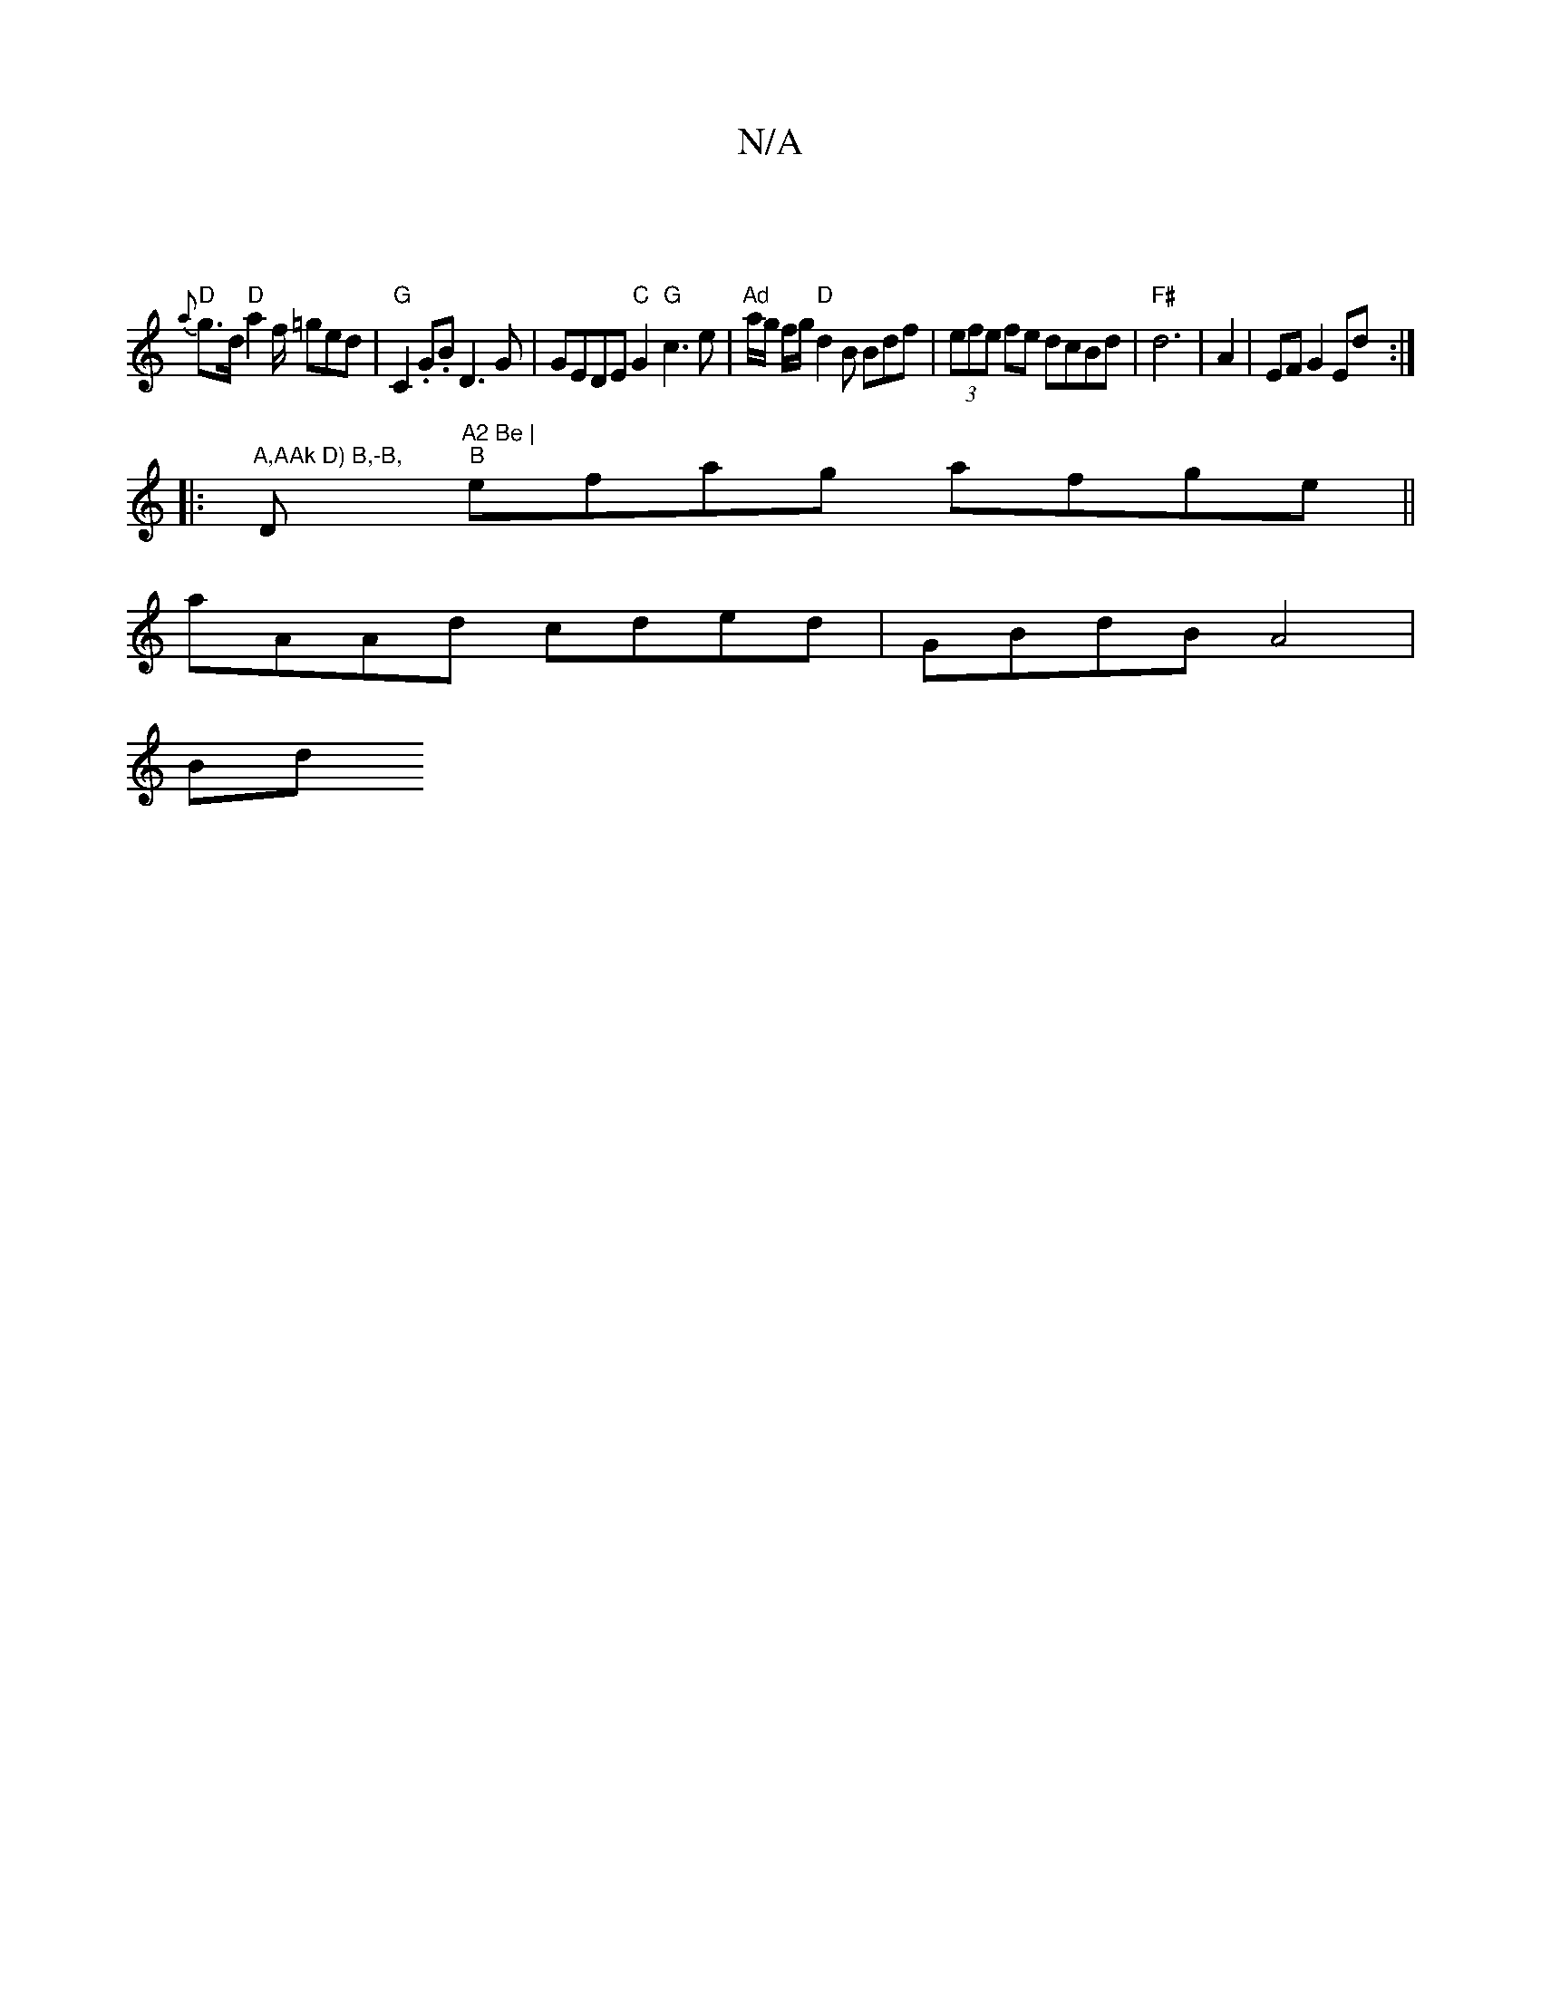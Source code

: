 X:1
T:N/A
M:4/4
R:N/A
K:Cmajor
|
"D" {a}g>d "D"a2 f/ =ged|"G" C2 .G.B D3 G | GEDE "C" G2 "G"c3e|"Ad"a/g/ f/g/ "D"d2B Bdf|(3efe fe dcBd | "F#"d6 | A2-|EF G2 Ed :|
|:"A,AAk D) B,-B, "D"A2 Be |
"B"efag afge ||
aAAd cded | GBdB A4 |
Bd